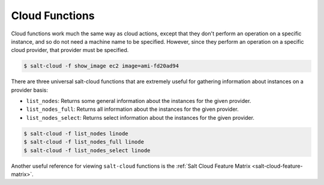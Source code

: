 .. _salt-cloud-functions:

===============
Cloud Functions
===============

Cloud functions work much the same way as cloud actions, except that they don't
perform an operation on a specific instance, and so do not need a machine name
to be specified. However, since they perform an operation on a specific cloud
provider, that provider must be specified.

.. code-block:: bash

    $ salt-cloud -f show_image ec2 image=ami-fd20ad94

There are three universal salt-cloud functions that are extremely useful for
gathering information about instances on a provider basis:

* ``list_nodes``: Returns some general information about the instances for the given provider.
* ``list_nodes_full``: Returns all information about the instances for the given provider.
* ``list_nodes_select``: Returns select information about the instances for the given provider.

.. code-block:: bash

    $ salt-cloud -f list_nodes linode
    $ salt-cloud -f list_nodes_full linode
    $ salt-cloud -f list_nodes_select linode

Another useful reference for viewing ``salt-cloud`` functions is the
:ref:`Salt Cloud Feature Matrix <salt-cloud-feature-matrix>`.
